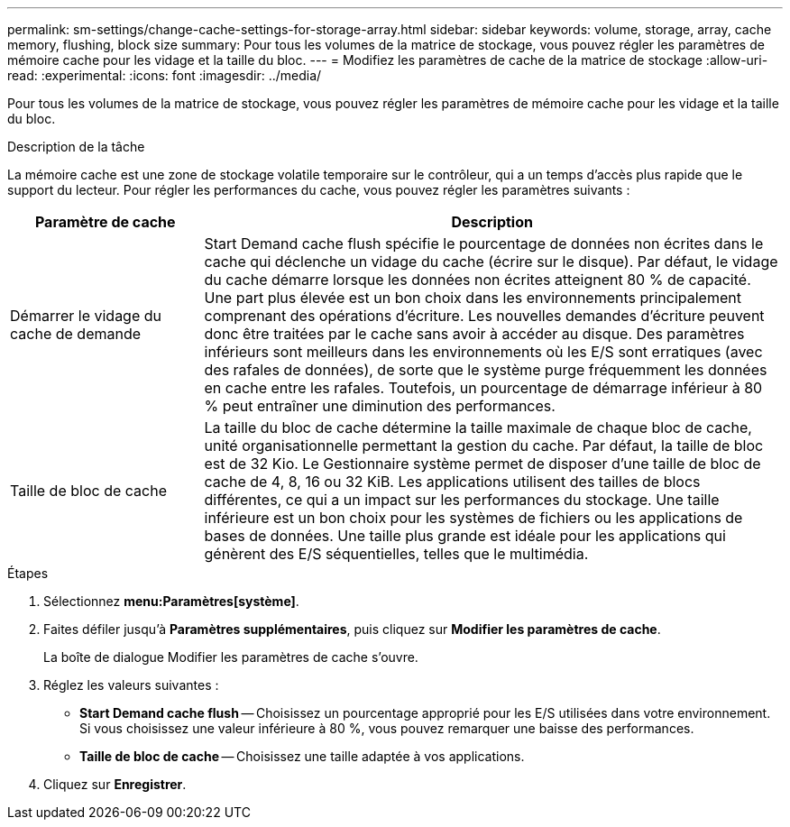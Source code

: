 ---
permalink: sm-settings/change-cache-settings-for-storage-array.html 
sidebar: sidebar 
keywords: volume, storage, array, cache memory, flushing, block size 
summary: Pour tous les volumes de la matrice de stockage, vous pouvez régler les paramètres de mémoire cache pour les vidage et la taille du bloc. 
---
= Modifiez les paramètres de cache de la matrice de stockage
:allow-uri-read: 
:experimental: 
:icons: font
:imagesdir: ../media/


[role="lead"]
Pour tous les volumes de la matrice de stockage, vous pouvez régler les paramètres de mémoire cache pour les vidage et la taille du bloc.

.Description de la tâche
La mémoire cache est une zone de stockage volatile temporaire sur le contrôleur, qui a un temps d'accès plus rapide que le support du lecteur. Pour régler les performances du cache, vous pouvez régler les paramètres suivants :

[cols="1a,3a"]
|===
| Paramètre de cache | Description 


 a| 
Démarrer le vidage du cache de demande
 a| 
Start Demand cache flush spécifie le pourcentage de données non écrites dans le cache qui déclenche un vidage du cache (écrire sur le disque). Par défaut, le vidage du cache démarre lorsque les données non écrites atteignent 80 % de capacité. Une part plus élevée est un bon choix dans les environnements principalement comprenant des opérations d'écriture. Les nouvelles demandes d'écriture peuvent donc être traitées par le cache sans avoir à accéder au disque. Des paramètres inférieurs sont meilleurs dans les environnements où les E/S sont erratiques (avec des rafales de données), de sorte que le système purge fréquemment les données en cache entre les rafales. Toutefois, un pourcentage de démarrage inférieur à 80 % peut entraîner une diminution des performances.



 a| 
Taille de bloc de cache
 a| 
La taille du bloc de cache détermine la taille maximale de chaque bloc de cache, unité organisationnelle permettant la gestion du cache. Par défaut, la taille de bloc est de 32 Kio. Le Gestionnaire système permet de disposer d'une taille de bloc de cache de 4, 8, 16 ou 32 KiB. Les applications utilisent des tailles de blocs différentes, ce qui a un impact sur les performances du stockage. Une taille inférieure est un bon choix pour les systèmes de fichiers ou les applications de bases de données. Une taille plus grande est idéale pour les applications qui génèrent des E/S séquentielles, telles que le multimédia.

|===
.Étapes
. Sélectionnez *menu:Paramètres[système]*.
. Faites défiler jusqu'à *Paramètres supplémentaires*, puis cliquez sur *Modifier les paramètres de cache*.
+
La boîte de dialogue Modifier les paramètres de cache s'ouvre.

. Réglez les valeurs suivantes :
+
** *Start Demand cache flush* -- Choisissez un pourcentage approprié pour les E/S utilisées dans votre environnement. Si vous choisissez une valeur inférieure à 80 %, vous pouvez remarquer une baisse des performances.
** *Taille de bloc de cache* -- Choisissez une taille adaptée à vos applications.


. Cliquez sur *Enregistrer*.

